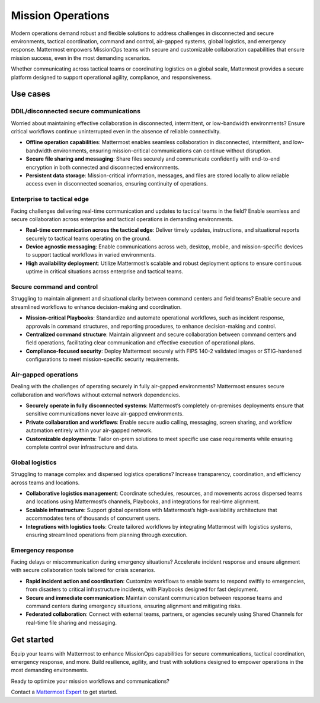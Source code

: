 Mission Operations
===================

Modern operations demand robust and flexible solutions to address challenges in disconnected and secure environments, tactical coordination, command and control, air-gapped systems, global logistics, and emergency response. Mattermost empowers MissionOps teams with secure and customizable collaboration capabilities that ensure mission success, even in the most demanding scenarios.  

Whether communicating across tactical teams or coordinating logistics on a global scale, Mattermost provides a secure platform designed to support operational agility, compliance, and responsiveness.  

Use cases
-------------

DDIL/disconnected secure communications
~~~~~~~~~~~~~~~~~~~~~~~~~~~~~~~~~~~~~~~~

Worried about maintaining effective collaboration in disconnected, intermittent, or low-bandwidth environments? Ensure critical workflows continue uninterrupted even in the absence of reliable connectivity.

- **Offline operation capabilities**: Mattermost enables seamless collaboration in disconnected, intermittent, and low-bandwidth environments, ensuring mission-critical communications can continue without disruption.  
- **Secure file sharing and messaging**: Share files securely and communicate confidently with end-to-end encryption in both connected and disconnected environments.  
- **Persistent data storage**: Mission-critical information, messages, and files are stored locally to allow reliable access even in disconnected scenarios, ensuring continuity of operations.  

Enterprise to tactical edge
~~~~~~~~~~~~~~~~~~~~~~~~~~~~

Facing challenges delivering real-time communication and updates to tactical teams in the field? Enable seamless and secure collaboration across enterprise and tactical operations in demanding environments.  

- **Real-time communication across the tactical edge**: Deliver timely updates, instructions, and situational reports securely to tactical teams operating on the ground.  
- **Device agnostic messaging**: Enable communications across web, desktop, mobile, and mission-specific devices to support tactical workflows in varied environments.  
- **High availability deployment**: Utilize Mattermost’s scalable and robust deployment options to ensure continuous uptime in critical situations across enterprise and tactical teams.  

Secure command and control
~~~~~~~~~~~~~~~~~~~~~~~~~~~

Struggling to maintain alignment and situational clarity between command centers and field teams? Enable secure and streamlined workflows to enhance decision-making and coordination.

- **Mission-critical Playbooks**: Standardize and automate operational workflows, such as incident response, approvals in command structures, and reporting procedures, to enhance decision-making and control.  
- **Centralized command structure**: Maintain alignment and secure collaboration between command centers and field operations, facilitating clear communication and effective execution of operational plans.  
- **Compliance-focused security**: Deploy Mattermost securely with FIPS 140-2 validated images or STIG-hardened configurations to meet mission-specific security requirements.  

Air-gapped operations
~~~~~~~~~~~~~~~~~~~~~~

Dealing with the challenges of operating securely in fully air-gapped environments? Mattermost ensures secure collaboration and workflows without external network dependencies.

- **Securely operate in fully disconnected systems**: Mattermost’s completely on-premises deployments ensure that sensitive communications never leave air-gapped environments.  
- **Private collaboration and workflows**: Enable secure audio calling, messaging, screen sharing, and workflow automation entirely within your air-gapped network.  
- **Customizable deployments**: Tailor on-prem solutions to meet specific use case requirements while ensuring complete control over infrastructure and data.  

Global logistics
~~~~~~~~~~~~~~~~~

Struggling to manage complex and dispersed logistics operations? Increase transparency, coordination, and efficiency across teams and locations.

- **Collaborative logistics management**: Coordinate schedules, resources, and movements across dispersed teams and locations using Mattermost’s channels, Playbooks, and integrations for real-time alignment.  
- **Scalable infrastructure**: Support global operations with Mattermost’s high-availability architecture that accommodates tens of thousands of concurrent users.  
- **Integrations with logistics tools**: Create tailored workflows by integrating Mattermost with logistics systems, ensuring streamlined operations from planning through execution.  

Emergency response
~~~~~~~~~~~~~~~~~~~

Facing delays or miscommunication during emergency situations? Accelerate incident response and ensure alignment with secure collaboration tools tailored for crisis scenarios. 

- **Rapid incident action and coordination**: Customize workflows to enable teams to respond swiftly to emergencies, from disasters to critical infrastructure incidents, with Playbooks designed for fast deployment.  
- **Secure and immediate communication**: Maintain constant communication between response teams and command centers during emergency situations, ensuring alignment and mitigating risks.  
- **Federated collaboration**: Connect with external teams, partners, or agencies securely using Shared Channels for real-time file sharing and messaging.  

Get started
-----------

Equip your teams with Mattermost to enhance MissionOps capabilities for secure communications, tactical coordination, emergency response, and more. Build resilience, agility, and trust with solutions designed to empower operations in the most demanding environments.  

Ready to optimize your mission workflows and communications?

Contact a `Mattermost Expert <https://mattermost.com/contact-sales/>`_ to get started.